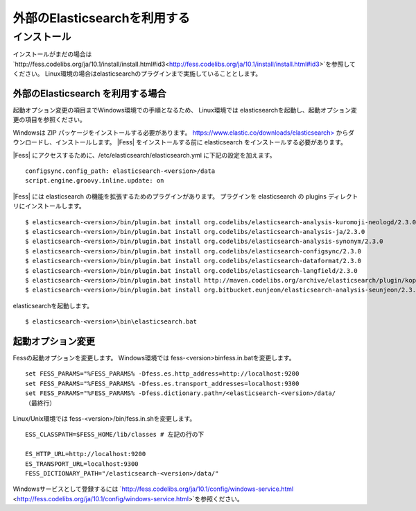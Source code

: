 =============================
外部のElasticsearchを利用する
=============================

インストール
============

インストールがまだの場合は`http://fess.codelibs.org/ja/10.1/install/install.html#id3<http://fess.codelibs.org/ja/10.1/install/install.html#id3>`を参照してください。
Linux環境の場合はelasticsearchのプラグインまで実施していることとします。

外部のElasticsearch  を利用する場合
----------------------------

起動オプション変更の項目までWindows環境での手順となるため、
Linux環境では elasticsearchを起動し、起動オプション変更の項目を参照ください。

Windowsは ZIP パッケージをインストールする必要があります。 `https://www.elastic.co/downloads/elasticsearch> <https://www.elastic.co/downloads/elasticsearch>`__ からダウンロードし、インストールします。
|Fess| をインストールする前に elasticsearch をインストールする必要があります。

|Fess| にアクセスするために、/etc/elasticsearch/elasticsearch.yml に下記の設定を加えます。

::

    configsync.config_path: elasticsearch-<version>/data
    script.engine.groovy.inline.update: on

|Fess| には elasticsearch の機能を拡張するためのプラグインがあります。
プラグインを elasticsearch の plugins ディレクトリにインストールします。

::

    $ elasticsearch-<version>/bin/plugin.bat install org.codelibs/elasticsearch-analysis-kuromoji-neologd/2.3.0
    $ elasticsearch-<version>/bin/plugin.bat install org.codelibs/elasticsearch-analysis-ja/2.3.0
    $ elasticsearch-<version>/bin/plugin.bat install org.codelibs/elasticsearch-analysis-synonym/2.3.0
    $ elasticsearch-<version>/bin/plugin.bat install org.codelibs/elasticsearch-configsync/2.3.0
    $ elasticsearch-<version>/bin/plugin.bat install org.codelibs/elasticsearch-dataformat/2.3.0
    $ elasticsearch-<version>/bin/plugin.bat install org.codelibs/elasticsearch-langfield/2.3.0
    $ elasticsearch-<version>/bin/plugin.bat install http://maven.codelibs.org/archive/elasticsearch/plugin/kopf/elasticsearch-kopf-2.0.1.0.zip
    $ elasticsearch-<version>/bin/plugin.bat install org.bitbucket.eunjeon/elasticsearch-analysis-seunjeon/2.3.3.0

elasticsearchを起動します。

::

    $ elasticsearch-<version>\bin\elasticsearch.bat

起動オプション変更
----------------------------
Fessの起動オプションを変更します。
Windows環境では fess-<version>\bin\fess.in.batを変更します。

::

    set FESS_PARAMS="%FESS_PARAMS% -Dfess.es.http_address=http://localhost:9200
    set FESS_PARAMS="%FESS_PARAMS% -Dfess.es.transport_addresses=localhost:9300
    set FESS_PARAMS="%FESS_PARAMS% -Dfess.dictionary.path=/<elasticsearch-<version>/data/
    （最終行）

Linux/Unix環境では fess-<version>/bin/fess.in.shを変更します。

::

    ESS_CLASSPATH=$FESS_HOME/lib/classes # 左記の行の下 
 
    ES_HTTP_URL=http://localhost:9200
    ES_TRANSPORT_URL=localhost:9300
    FESS_DICTIONARY_PATH="/elasticsearch-<version>/data/" 

Windowsサービスとして登録するには `http://fess.codelibs.org/ja/10.1/config/windows-service.html <http://fess.codelibs.org/ja/10.1/config/windows-service.html>`を参照ください。

